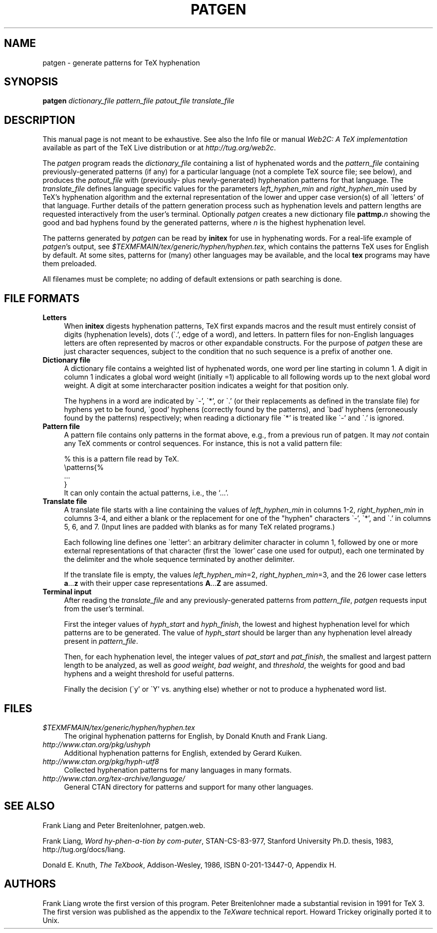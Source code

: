 .TH PATGEN 1 "16 June 2015" "Web2C @VERSION@"
.\"=====================================================================
.if t .ds TX \fRT\\h'-0.1667m'\\v'0.20v'E\\v'-0.20v'\\h'-0.125m'X\fP
.if n .ds TX TeX
.ie t .ds OX \fIT\v'+0.25m'E\v'-0.25m'X\fP
.el .ds OX TeX
.\" BX definition must follow TX so BX can use TX
.if t .ds BX \fRB\s-2IB\s0\fP\*(TX
.if n .ds BX BibTeX
.\" LX definition must follow TX so LX can use TX
.if t .ds LX \fRL\\h'-0.36m'\\v'-0.15v'\s-2A\s0\\h'-0.15m'\\v'0.15v'\fP\*(TX
.if n .ds LX LaTeX
.\"=====================================================================
.SH NAME
patgen \- generate patterns for TeX hyphenation
.SH SYNOPSIS
.B patgen
.I dictionary_file pattern_file patout_file translate_file
.\"=====================================================================
.SH DESCRIPTION
This manual page is not meant to be exhaustive.  
See also the Info file or manual
.I "Web2C: A TeX implementation" 
available as part of the TeX Live distribution or at
.IR http://tug.org/web2c .
.PP
The
.I patgen
program reads the
.I dictionary_file
containing a list of hyphenated words and the
.I pattern_file
containing previously-generated patterns (if any) for a particular
language (not a complete TeX source file; see below), and produces the
.I patout_file
with (previously- plus newly-generated) hyphenation patterns for that
language. The
.I translate_file
defines language specific values for the parameters
.IR left_hyphen_min " and " right_hyphen_min
used by \*(TX's hyphenation algorithm and the external representation
of the lower and upper case version(s) of all \`letters' of that
language. Further details of the pattern generation process such as
hyphenation levels and pattern lengths are requested interactively from
the user's terminal. Optionally
.I patgen
creates a new dictionary file
.BI pattmp. n
showing the good and bad hyphens found by the generated patterns, where
.I n
is the highest hyphenation level.
.PP
The patterns generated by
.I patgen
can be read by
.B initex
for use in hyphenating words. For a real-life example of
.IR patgen 's
output, see
.IR $TEXMFMAIN/tex/generic/hyphen/hyphen.tex ,
which contains the patterns \*(TX uses for English by default.
At some sites, patterns for (many) other languages may be available,
and the local
.B tex
programs may have them preloaded.
.PP
All filenames must be complete; no adding of default
extensions or path searching is done.
.\"=====================================================================
.SH FILE FORMATS
.TP \w'@@'u+2n
.B Letters
When
.B initex
digests hyphenation patterns, \*(TX first expands macros and the result
must entirely consist of digits (hyphenation levels), dots (\`.', edge
of a word), and letters. In pattern files for non-English languages
letters are often represented by macros or other expandable constructs.
For the purpose of
.I patgen
these are just character sequences, subject to the condition that no
such sequence is a prefix of another one.
.TP \w'@@'u+2n
.B Dictionary file
A dictionary file contains a weighted list of hyphenated words, one word
per line starting in column 1. A digit in column 1 indicates a global
word weight (initially =1) applicable to all following words up to the
next global word weight. A digit at some intercharacter position
indicates a weight for that position only.

The hyphens in a word are indicated by \`-', \`*', or \`.' (or their
replacements as defined in the translate file) for hyphens yet to be
found, \`good' hyphens (correctly found by the patterns), and \`bad'
hyphens (erroneously found by the patterns) respectively; when reading a
dictionary file \`*' is treated like \`-' and \`.' is ignored.
.TP
.B Pattern file
A pattern file contains only patterns in the format above, e.g., from a
previous run of patgen.  It may \fInot\fR contain any \*(TX comments or
control sequences.  For instance, this is not a valid pattern file:
.nf

% this is a pattern file read by TeX.
\\patterns{%
 .\|.\|.
}
.fi
It can only contain the actual patterns, i.e., the `.\|.\|.'.
.TP
.B Translate file
A translate file starts with a line containing the values of
.I left_hyphen_min
in columns 1-2,
.I right_hyphen_min
in columns 3-4, and either a blank or the replacement for one of the
"hyphen" characters \`-', \`*', and \`.' in columns 5, 6, and 7. (Input
lines are padded with blanks as for many \*(TX related programs.)

Each following line defines one \`letter': an arbitrary delimiter
character in column 1, followed by one or more external representations
of that character (first the \`lower' case one used for output), each
one terminated by the delimiter and the whole sequence terminated by
another delimiter.

If the translate file is empty, the values
.IR left_hyphen_min "=2, " right_hyphen_min "=3,"
and the 26 lower case letters
.BR a .\|.\|. z
with their upper case representations
.BR A .\|.\|. Z
are assumed.
.TP
.B Terminal input
After reading the
.I translate_file
and any previously-generated patterns from
.IR pattern_file ,
.I patgen
requests input from the user's terminal.

First the integer values of
.IR hyph_start " and " hyph_finish ,
the lowest and highest hyphenation level for which patterns are to be
generated. The value of
.I hyph_start
should be larger than any hyphenation level already present in
.IR pattern_file .

Then, for each hyphenation level, the integer values of
.IR pat_start " and " pat_finish ,
the smallest and largest pattern length to be analyzed, as well as
.IR "good weight" ", " "bad weight" ", and " threshold ,
the weights for good and bad hyphens and a weight threshold for useful
patterns.

Finally the decision (\`y' or \`Y' vs. anything else) whether or not to
produce a hyphenated word list.
.\"=====================================================================
.SH FILES
.TP \w'@@'u+2n
.I $TEXMFMAIN/tex/generic/hyphen/hyphen.tex
The original hyphenation patterns for English, by Donald Knuth and Frank
Liang.
.TP
.I http://www.ctan.org/pkg/ushyph
Additional hyphenation patterns for English, extended by Gerard Kuiken.
.TP
.I http://www.ctan.org/pkg/hyph-utf8
Collected hyphenation patterns for many languages in many formats.
.TP
.I http://www.ctan.org/tex-archive/language/
General CTAN directory for patterns and support for many other languages.
.\"=====================================================================
.SH "SEE ALSO"
Frank Liang and Peter Breitenlohner,
patgen.web.
.PP
Frank Liang,
.IR "Word hy-phen-a-tion by com-puter" ,
STAN-CS-83-977,
Stanford University Ph.D. thesis, 1983,
http://tug.org/docs/liang.
.PP
Donald E. Knuth,
.IR "The \*(OXbook" ,
Addison-Wesley, 1986, ISBN 0-201-13447-0, Appendix H.
.\"=====================================================================
.SH AUTHORS
Frank Liang wrote the first version of this program.  Peter
Breitenlohner made a
substantial revision in 1991 for \*(TX 3.
The first version was published as the appendix to the
.I \*(OXware
technical report. Howard Trickey originally ported it to Unix.

